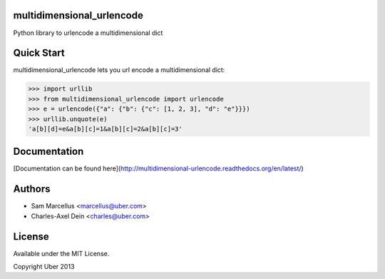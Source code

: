 multidimensional_urlencode
==========================

Python library to urlencode a multidimensional dict

.. image:: https://travis-ci.org/uber/multidimensional_urlencode.png?branch=master
    :target: https://travis-ci.org/uber/multidimensional_urlencode

Quick Start
===========

multidimensional_urlencode lets you url encode a multidimensional dict:

.. code-block:: python

    >>> import urllib
    >>> from multidimensional_urlencode import urlencode
    >>> e = urlencode({"a": {"b": {"c": [1, 2, 3], "d": "e"}}})
    >>> urllib.unquote(e)
    'a[b][d]=e&a[b][c]=1&a[b][c]=2&a[b][c]=3'

Documentation
=============

[Documentation can be found here](http://multidimensional-urlencode.readthedocs.org/en/latest/)

Authors
=======

* Sam Marcellus <marcellus@uber.com>
* Charles-Axel Dein <charles@uber.com>

License
=======

Available under the MIT License.

Copyright Uber 2013
